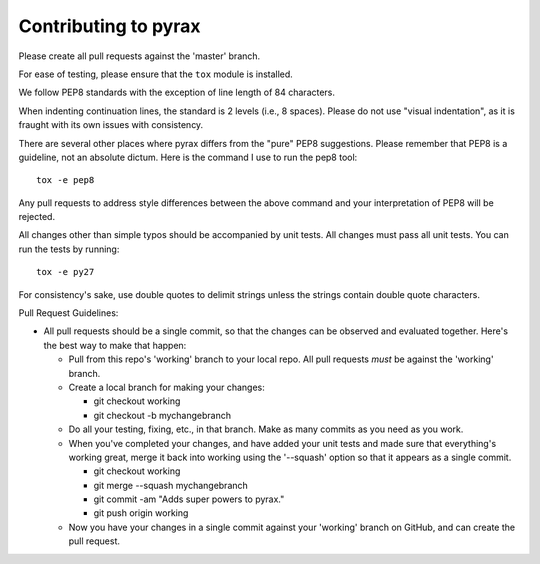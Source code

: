 Contributing to pyrax
=====================

Please create all pull requests against the 'master' branch.

For ease of testing, please ensure that the ``tox`` module is installed.

We follow PEP8 standards with the exception of line length of 84 characters.

When indenting continuation lines, the standard is 2 levels (i.e., 8
spaces). Please do not use "visual indentation", as it is fraught with
its own issues with consistency.

There are several other places where pyrax differs from the "pure" PEP8
suggestions. Please remember that PEP8 is a guideline, not an absolute
dictum. Here is the command I use to run the pep8 tool:

::

    tox -e pep8

Any pull requests to address style differences between the above command
and your interpretation of PEP8 will be rejected.

All changes other than simple typos should be accompanied by unit tests.
All changes must pass all unit tests. You can run the tests by running:

::

    tox -e py27

For consistency's sake, use double quotes to delimit strings unless the
strings contain double quote characters.

Pull Request Guidelines:

-  All pull requests should be a single commit, so that the changes can
   be observed and evaluated together. Here's the best way to make that
   happen:

   -  Pull from this repo's 'working' branch to your local repo. All
      pull requests *must* be against the 'working' branch.
   -  Create a local branch for making your changes:

      -  git checkout working
      -  git checkout -b mychangebranch

   -  Do all your testing, fixing, etc., in that branch. Make as many
      commits as you need as you work.
   -  When you've completed your changes, and have added your unit tests
      and made sure that everything's working great, merge it back into
      working using the '--squash' option so that it appears as a single
      commit.

      -  git checkout working
      -  git merge --squash mychangebranch
      -  git commit -am "Adds super powers to pyrax."
      -  git push origin working

   -  Now you have your changes in a single commit against your
      'working' branch on GitHub, and can create the pull request.
